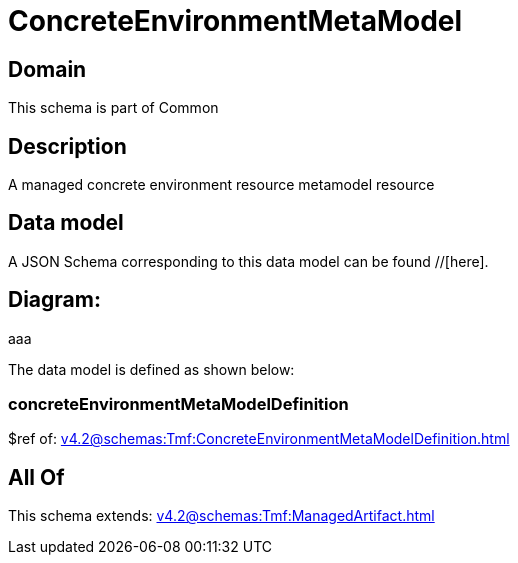 = ConcreteEnvironmentMetaModel

[#domain]
== Domain

This schema is part of Common

[#description]
== Description
A managed concrete environment resource metamodel resource


[#data_model]
== Data model

A JSON Schema corresponding to this data model can be found //[here].

== Diagram:
aaa

The data model is defined as shown below:


=== concreteEnvironmentMetaModelDefinition
$ref of: xref:v4.2@schemas:Tmf:ConcreteEnvironmentMetaModelDefinition.adoc[]


[#all_of]
== All Of

This schema extends: xref:v4.2@schemas:Tmf:ManagedArtifact.adoc[]
